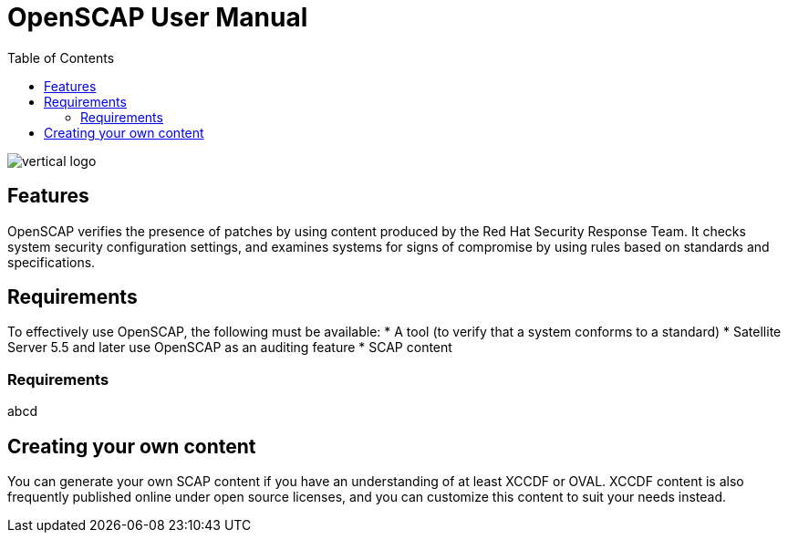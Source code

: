 = OpenSCAP User Manual
:imagesdir: ./images
:toc:

image::vertical-logo.svg[align="center"]

== Features

OpenSCAP verifies the presence of patches by using content produced by the Red Hat Security Response Team. It checks system security configuration settings, and examines systems for signs of compromise by using rules based on standards and specifications. 

== Requirements

To effectively use OpenSCAP, the following must be available:
 * A tool (to verify that a system conforms to a standard)
 * Satellite Server 5.5 and later use OpenSCAP as an auditing feature
 * SCAP content

=== Requirements
abcd

== Creating your own content

You can generate your own SCAP content if you have an understanding of at least XCCDF or OVAL. XCCDF content is also
frequently published online under open source licenses, and you can customize this content to suit your needs instead. 
